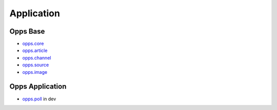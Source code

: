 Application
===========


Opps Base
---------

.. image:: https://travis-ci.org/oppsproject/opps.png
    :target: https://travis-ci.org/oppsproject/opps

* `opps.core <https://github.com/oppsproject/opps/tree/master/opps/core>`_
* `opps.article <https://github.com/oppsproject/opps/tree/master/opps/article>`_
* `opps.channel <https://github.com/oppsproject/opps/tree/master/opps/channel>`_
* `opps.source <https://github.com/oppsproject/opps/tree/master/opps/source>`_
* `opps.image <https://github.com/oppsproject/opps/tree/master/opps/image>`_


Opps Application
----------------

* `opps.poll <https://github.com/oppsproject/opps.poll>`_ in dev
